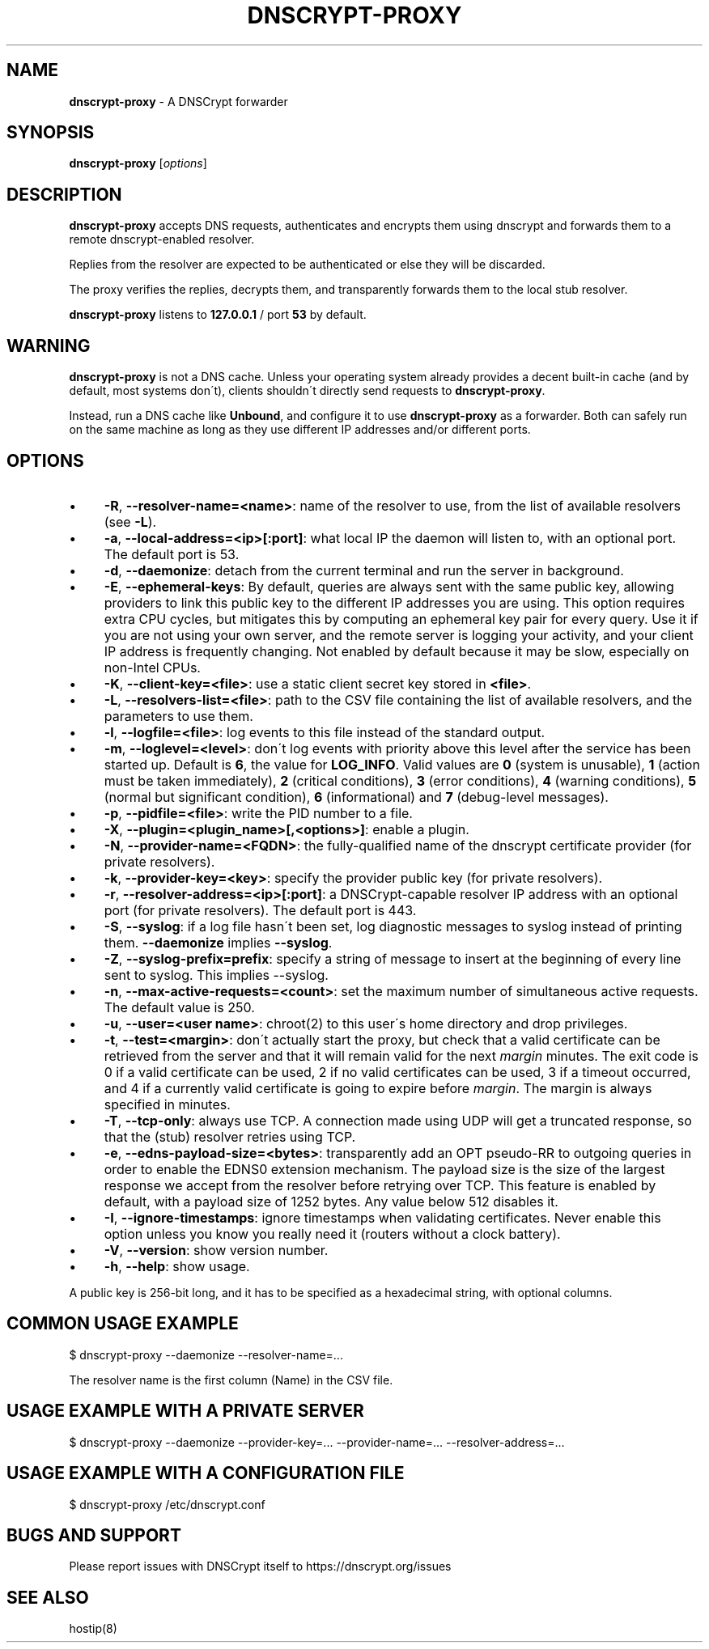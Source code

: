 .\" generated with Ronn/v0.7.3
.\" http://github.com/rtomayko/ronn/tree/0.7.3
.
.TH "DNSCRYPT\-PROXY" "8" "December 2016" "" ""
.
.SH "NAME"
\fBdnscrypt\-proxy\fR \- A DNSCrypt forwarder
.
.SH "SYNOPSIS"
\fBdnscrypt\-proxy\fR [\fIoptions\fR]
.
.SH "DESCRIPTION"
\fBdnscrypt\-proxy\fR accepts DNS requests, authenticates and encrypts them using dnscrypt and forwards them to a remote dnscrypt\-enabled resolver\.
.
.P
Replies from the resolver are expected to be authenticated or else they will be discarded\.
.
.P
The proxy verifies the replies, decrypts them, and transparently forwards them to the local stub resolver\.
.
.P
\fBdnscrypt\-proxy\fR listens to \fB127\.0\.0\.1\fR / port \fB53\fR by default\.
.
.SH "WARNING"
\fBdnscrypt\-proxy\fR is not a DNS cache\. Unless your operating system already provides a decent built\-in cache (and by default, most systems don\'t), clients shouldn\'t directly send requests to \fBdnscrypt\-proxy\fR\.
.
.P
Instead, run a DNS cache like \fBUnbound\fR, and configure it to use \fBdnscrypt\-proxy\fR as a forwarder\. Both can safely run on the same machine as long as they use different IP addresses and/or different ports\.
.
.SH "OPTIONS"
.
.IP "\(bu" 4
\fB\-R\fR, \fB\-\-resolver\-name=<name>\fR: name of the resolver to use, from the list of available resolvers (see \fB\-L\fR)\.
.
.IP "\(bu" 4
\fB\-a\fR, \fB\-\-local\-address=<ip>[:port]\fR: what local IP the daemon will listen to, with an optional port\. The default port is 53\.
.
.IP "\(bu" 4
\fB\-d\fR, \fB\-\-daemonize\fR: detach from the current terminal and run the server in background\.
.
.IP "\(bu" 4
\fB\-E\fR, \fB\-\-ephemeral\-keys\fR: By default, queries are always sent with the same public key, allowing providers to link this public key to the different IP addresses you are using\. This option requires extra CPU cycles, but mitigates this by computing an ephemeral key pair for every query\. Use it if you are not using your own server, and the remote server is logging your activity, and your client IP address is frequently changing\. Not enabled by default because it may be slow, especially on non\-Intel CPUs\.
.
.IP "\(bu" 4
\fB\-K\fR, \fB\-\-client\-key=<file>\fR: use a static client secret key stored in \fB<file>\fR\.
.
.IP "\(bu" 4
\fB\-L\fR, \fB\-\-resolvers\-list=<file>\fR: path to the CSV file containing the list of available resolvers, and the parameters to use them\.
.
.IP "\(bu" 4
\fB\-l\fR, \fB\-\-logfile=<file>\fR: log events to this file instead of the standard output\.
.
.IP "\(bu" 4
\fB\-m\fR, \fB\-\-loglevel=<level>\fR: don\'t log events with priority above this level after the service has been started up\. Default is \fB6\fR, the value for \fBLOG_INFO\fR\. Valid values are \fB0\fR (system is unusable), \fB1\fR (action must be taken immediately), \fB2\fR (critical conditions), \fB3\fR (error conditions), \fB4\fR (warning conditions), \fB5\fR (normal but significant condition), \fB6\fR (informational) and \fB7\fR (debug\-level messages)\.
.
.IP "\(bu" 4
\fB\-p\fR, \fB\-\-pidfile=<file>\fR: write the PID number to a file\.
.
.IP "\(bu" 4
\fB\-X\fR, \fB\-\-plugin=<plugin_name>[,<options>]\fR: enable a plugin\.
.
.IP "\(bu" 4
\fB\-N\fR, \fB\-\-provider\-name=<FQDN>\fR: the fully\-qualified name of the dnscrypt certificate provider (for private resolvers)\.
.
.IP "\(bu" 4
\fB\-k\fR, \fB\-\-provider\-key=<key>\fR: specify the provider public key (for private resolvers)\.
.
.IP "\(bu" 4
\fB\-r\fR, \fB\-\-resolver\-address=<ip>[:port]\fR: a DNSCrypt\-capable resolver IP address with an optional port (for private resolvers)\. The default port is 443\.
.
.IP "\(bu" 4
\fB\-S\fR, \fB\-\-syslog\fR: if a log file hasn\'t been set, log diagnostic messages to syslog instead of printing them\. \fB\-\-daemonize\fR implies \fB\-\-syslog\fR\.
.
.IP "\(bu" 4
\fB\-Z\fR, \fB\-\-syslog\-prefix=prefix\fR: specify a string of message to insert at the beginning of every line sent to syslog\. This implies \-\-syslog\.
.
.IP "\(bu" 4
\fB\-n\fR, \fB\-\-max\-active\-requests=<count>\fR: set the maximum number of simultaneous active requests\. The default value is 250\.
.
.IP "\(bu" 4
\fB\-u\fR, \fB\-\-user=<user name>\fR: chroot(2) to this user\'s home directory and drop privileges\.
.
.IP "\(bu" 4
\fB\-t\fR, \fB\-\-test=<margin>\fR: don\'t actually start the proxy, but check that a valid certificate can be retrieved from the server and that it will remain valid for the next \fImargin\fR minutes\. The exit code is 0 if a valid certificate can be used, 2 if no valid certificates can be used, 3 if a timeout occurred, and 4 if a currently valid certificate is going to expire before \fImargin\fR\. The margin is always specified in minutes\.
.
.IP "\(bu" 4
\fB\-T\fR, \fB\-\-tcp\-only\fR: always use TCP\. A connection made using UDP will get a truncated response, so that the (stub) resolver retries using TCP\.
.
.IP "\(bu" 4
\fB\-e\fR, \fB\-\-edns\-payload\-size=<bytes>\fR: transparently add an OPT pseudo\-RR to outgoing queries in order to enable the EDNS0 extension mechanism\. The payload size is the size of the largest response we accept from the resolver before retrying over TCP\. This feature is enabled by default, with a payload size of 1252 bytes\. Any value below 512 disables it\.
.
.IP "\(bu" 4
\fB\-I\fR, \fB\-\-ignore\-timestamps\fR: ignore timestamps when validating certificates\. Never enable this option unless you know you really need it (routers without a clock battery)\.
.
.IP "\(bu" 4
\fB\-V\fR, \fB\-\-version\fR: show version number\.
.
.IP "\(bu" 4
\fB\-h\fR, \fB\-\-help\fR: show usage\.
.
.IP "" 0
.
.P
A public key is 256\-bit long, and it has to be specified as a hexadecimal string, with optional columns\.
.
.SH "COMMON USAGE EXAMPLE"
.
.nf

$ dnscrypt\-proxy \-\-daemonize \-\-resolver\-name=\.\.\.
.
.fi
.
.P
The resolver name is the first column (Name) in the CSV file\.
.
.SH "USAGE EXAMPLE WITH A PRIVATE SERVER"
.
.nf

$ dnscrypt\-proxy \-\-daemonize \-\-provider\-key=\.\.\. \-\-provider\-name=\.\.\. \-\-resolver\-address=\.\.\.
.
.fi
.
.SH "USAGE EXAMPLE WITH A CONFIGURATION FILE"
.
.nf

$ dnscrypt\-proxy /etc/dnscrypt\.conf
.
.fi
.
.SH "BUGS AND SUPPORT"
Please report issues with DNSCrypt itself to https://dnscrypt\.org/issues
.
.SH "SEE ALSO"
hostip(8)
